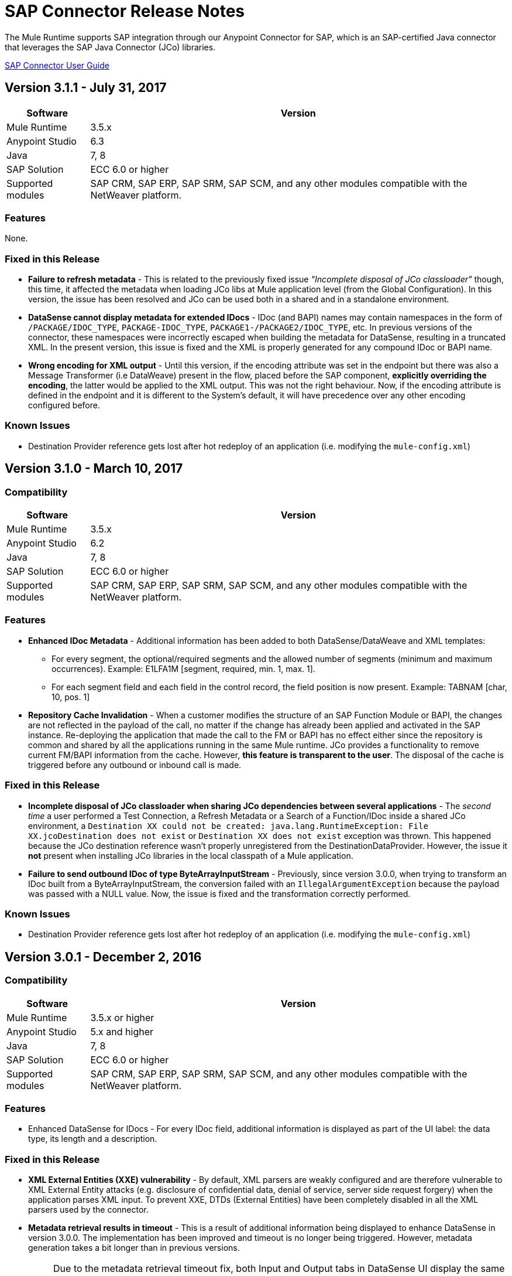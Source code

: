= SAP Connector Release Notes
:keywords: java connector, jco, release notes, sap

The Mule Runtime supports SAP integration through our Anypoint Connector for SAP, which is an SAP-certified Java connector that leverages the SAP Java Connector (JCo) libraries.

link:/mule-user-guide/v/3.8/sap-connector[SAP Connector User Guide]


== Version 3.1.1 - July 31, 2017

[%header%autowidth.spread]
|===
|Software |Version
|Mule Runtime|3.5.x
|Anypoint Studio|6.3
|Java|7, 8
|SAP Solution| ECC 6.0 or higher
|Supported modules|SAP CRM, SAP ERP, SAP SRM, SAP SCM, and any other modules compatible with the NetWeaver platform.
|===

=== Features

None.

=== Fixed in this Release

* *Failure to refresh metadata* - This is related to the previously fixed issue _"Incomplete disposal of JCo classloader"_ though, this time, it affected the metadata when loading JCo libs at Mule application level (from the Global Configuration). In this version, the issue has been resolved and JCo can be used both in a shared and in a standalone environment.
* *DataSense cannot display metadata for extended IDocs* - IDoc (and BAPI) names may contain namespaces in the form of `/PACKAGE/IDOC_TYPE`, `PACKAGE-IDOC_TYPE`, `PACKAGE1-/PACKAGE2/IDOC_TYPE`, etc. In previous versions of the connector, these namespaces were incorrectly escaped when building the metadata for DataSense, resulting in a truncated XML. In the present version, this issue is fixed and the XML is properly generated for any compound IDoc or BAPI name.
* *Wrong encoding for XML output* - Until this version, if the encoding attribute was set in the endpoint but there was also a Message Transformer (i.e DataWeave) present in the flow, placed before the SAP component, *explicitly overriding the encoding*, the latter would be applied to the XML output. This was not the right behaviour. Now, if the encoding attribute is defined in the endpoint and it is different to the System's default, it will have precedence over any other encoding configured before.

=== Known Issues

* Destination Provider reference gets lost after hot redeploy of an application (i.e. modifying the `mule-config.xml`)



== Version 3.1.0 - March 10, 2017

=== Compatibility

[%header%autowidth.spread]
|===
|Software |Version
|Mule Runtime|3.5.x
|Anypoint Studio|6.2
|Java|7, 8
|SAP Solution| ECC 6.0 or higher
|Supported modules|SAP CRM, SAP ERP, SAP SRM, SAP SCM, and any other modules compatible with the NetWeaver platform.
|===

=== Features

* *Enhanced IDoc Metadata* - Additional information has been added to both DataSense/DataWeave and XML templates:
** For every segment, the optional/required segments and the allowed number of segments (minimum and maximum occurrences). Example: E1LFA1M [segment, required, min. 1, max. 1].
** For each segment field and each field in the control record, the field position is now present. Example: TABNAM [char, 10, pos. 1]
* *Repository Cache Invalidation* - When a customer modifies the structure of an SAP Function Module or BAPI, the changes are not reflected in the payload of the call, no matter if the change has already been applied and activated in the SAP instance. Re-deploying the application that made the call to the FM or BAPI has no effect either since the repository is common and shared by all the applications running in the same Mule runtime. JCo provides a functionality to remove current FM/BAPI information from the cache. However, *this feature is transparent to the user*. The disposal of the cache is triggered before any outbound or inbound call is made.

=== Fixed in this Release

* *Incomplete disposal of JCo classloader when sharing JCo dependencies between several applications* - The _second time_ a user performed a Test Connection, a Refresh Metadata or a Search of a Function/IDoc inside a shared JCo environment, a `Destination XX could not be created: java.lang.RuntimeException: File XX.jcoDestination does not exist` or `Destination XX does not exist` exception was thrown. This happened because the JCo destination reference wasn't properly unregistered from the DestinationDataProvider. However, the issue it *not* present when installing JCo libraries in the local classpath of a Mule application.
* *Failure to send outbound IDoc of type ByteArrayInputStream* - Previously, since version 3.0.0, when trying to transform an IDoc built from a ByteArrayInputStream, the conversion failed with an `IllegalArgumentException` because the payload was passed with a NULL value. Now, the issue is fixed and the transformation correctly performed.

=== Known Issues

* Destination Provider reference gets lost after hot redeploy of an application (i.e. modifying the `mule-config.xml`)


== Version 3.0.1 - December 2, 2016

=== Compatibility

[%header%autowidth.spread]
|===
|Software |Version
|Mule Runtime|3.5.x or higher
|Anypoint Studio|5.x and higher
|Java|7, 8
|SAP Solution| ECC 6.0 or higher
|Supported modules|SAP CRM, SAP ERP, SAP SRM, SAP SCM, and any other modules compatible with the NetWeaver platform.
|===

=== Features

* Enhanced DataSense for IDocs -  For every IDoc field, additional information is displayed as part of the UI label: the data type, its length and a description.

=== Fixed in this Release

* *XML External Entities (XXE) vulnerability* - By default, XML parsers are weakly configured and are therefore vulnerable to XML External Entity attacks (e.g. disclosure of confidential data, denial of service, server side request forgery) when the application parses XML input. To prevent XXE,  DTDs (External Entities) have been completely disabled in all the XML parsers used by the connector.
* *Metadata retrieval results in timeout* - This is a result of additional information being displayed to enhance DataSense in version 3.0.0. The implementation has been improved and timeout is no longer being triggered. However, metadata generation takes a bit longer than in previous versions.
+
NOTE: Due to the metadata retrieval timeout fix, both Input and Output tabs in DataSense UI display the same information (import, export, tables, etc). When using DataWeave, make sure you select the correct Input / Ouptut parameters.
+
* *IDoc attributes "BEGIN" and "SEGMENT" not displayed in DataSense* - Regression issue introduced in version 3.0.0. Now both DataSense UI and DataWeave correctly display these attributes, which are required to properly build the XML of a given IDoc.
+
NOTE: DataSense will display unwanted fields, such as: @begin and @segment. This is DS default behavior when working with XML data. Skip these when binding data with DataWeave.
* `Redundant XSD attribute names` - To improve readability, the `sap` prefix has been removed from the XSD/XML template. Attributes `sapOptional`, `sapType`, `sapLength` and `sapDescription` have been renamed to `optional`. `dataType`, `length` and `description` respectively.
* *Parameters of type XSTRING are passed as String* - XSTRING represents a byte array in ABAP. This data type was not being handled by the connector. The value was passed without any conversion. In this version, XSTRING parameters are received as a Base64 string (the user is in charge of encoding it) and converted to a byte array.
* *Connector hangs when application is redeployed* - This occurs when deploying an application that uses an *Inbound endpoint* inside a *Mule EE Standalone* distribution. When un-deploying the app and performing a second re-deploy attempt, the Mule Runtime gets stuck and does not finish deploying it completely (the log will end at _New app 'my-sap-app'_ instead of _Started app 'my-sap-app'_). As a *workaround*, the default value of `operationTimeout` has been changed from *0 (zero)* -Mule would block forever until the JCo server operations to execute- to *30 (thirty) seconds*. For *previous versions* of the connector, where the default value is 0, the workaround is to *explicitly declare* `operationTimeout` with a value greater than 0, similarly to the example below:
```xml
<sap:inbound-endpoint connector-ref="SAP" operationTimeout="5" type="idoc" ... />
```

=== Known Issues

* Though the Connector hangs when application is redeployed a *workaround* has been provided in the previous section. The underlying issue persists and will be addressed in a future release.
* Destination Provider reference gets lost after hot redeploy of an application (i.e. modifying the `mule-config.xml`)

== Version 3.0.0 - May 17, 2016

SAP connector version 3.0.0 was released and packaged with Anypoint Studio 6.0.0.

=== Compatibility

[%header%autowidth.spread]
|===
|Software |Version
|Mule Runtime|3.5.x or higher
|Anypoint Studio|5.x and higher
|Java|7, 8
|SAP Solution| ECC 6.0 or higher
|Supported modules|SAP CRM, SAP ERP, SAP SRM, SAP SCM, and any other modules compatible with the NetWeaver platform.
|===

=== Features

* Supports definition of SAP JCo Client Extended Properties using MEL.
* Metadata generated at inbound endpoint by SAP is now organized by input and output.
* Enhanced DataSense, displaying additional information:
** For Functions and BAPIs, it is now possible to identify tables and structures, optional and required fields, the 'real' data type associated with them (such as Char, Number), their length and a description. For IDocs, segments are also clearly labeled.

=== Fixed in this Release

* Support for *XML Version 1* was *removed* for Functions/BAPIs. This means that attribute `xmlVersion` is deprecated and templates for V1 no longer can be exported.
* Connection Pool for outbound requests didn't work when configured from the connector global configuration because it was missing the property `jcoExpirationTime`, needed along with `jcoPeakLimit` and `jcoPoolCapacity` to establish the connection pooling.
** When set to a value above "0", the connector should support connection pooling.

=== Known Issues

* Destination Provider reference gets lost after hot redeploy of an application (i.e. modifying the mule-config.xml)

== Version 2.2.8 - January 28, 2016

=== Compatibility

The MuleSoft Enterprise Java Connector for SAP connector is compatible with:

[%header%autowidth.spread]
|===
|Software |Version
|Mule Runtime|3.5.x or higher
|Anypoint Studio|5.x
|Java|7
|SAP R/3|Release 3.1 or higher
|SAP ERP|6.0 EhP 7 (SAP_APPL 607) or higher
|===

=== Features

* Transaction ID (TID) has been added as a property of the Mule Message. Thus, when sending or receiving IDocs, the user will be able to call RFC-enabled Function Modules on SAP (`INBOUND_IDOCS_FOR_TID` and `OUTBOUND_IDOCS_FOR_TID`) to retrieve the IDoc number.

=== Fixed in this Release

* Java's UTF-8 encoding had not been recognizing initial character BOM (Byte Order Marker).

* Metadata retrieval in DataSense for BAPI names containing slashes ("/"), e.g. "/DSD/ME_GETLIST_TR", is fixed.

=== Known Issues

* Destination Provider reference gets lost after hot redeploy of an application (i.e. modifying the mule-config.xml)

== Version 2.2.7 - July 1, 2015

=== Compatibility

The MuleSoft Enterprise Java Connector for SAP connector is compatible with:

[%header%autowidth.spread]
|===
|Software |Version
|Mule Runtime|3.5.x or higher
|Anypoint Studio|5.x
|Java|7
|SAP R/3|Release 3.1 or higher
|SAP ERP|6.0 EhP 7 (SAP_APPL 607) or higher
|===

=== Features

* None

=== Fixed in this Release

* Compatibility issue with Anypoint Studio 5.2: when making a BAPI call or sending an IDoc, the SAP outbound endpoint could not parse an XML input built with a DataWeave Message Transformer.

* XML version 2 parser displayed confusing ERROR messages expected when defining the record type.

* The "MINIMAL" metadata mode now generates sample rows for tables.

=== Known Issues

* Destination Provider reference gets lost after hot-redeploy of an application (i.e. modifiying the mule-config.xml)

== Version 2.2.6 - June 17, 2015

=== Compatibility

The MuleSoft Enterprise Java Connector for SAP connector is compatible with:

[%header%autowidth.spread]
|===
|Software |Version
|Mule Runtime|3.5.x or higher
|Anypoint Studio|5.x
|Java|7
|SAP R/3|Release 3.1 or higher
|SAP ERP|6.0 EhP 7 (SAP_APPL 607) or higher
|===

=== Features

* Added demo examples to public site, available for download at link:http://mulesoft.github.io/sap-transport/[SAP Connector Demos]

* Extended multi-tenancy support to all the connection parameters (jcoAsHost, jcoUser, jcoLang, jcoClient, jcoPasswd & jcoSysnr) so that the connections can be defined dynamically in runtime. This way, the connector can now be used in real multi-tenant scenarios within Data Gateway.

* Set the correct mimeType for payload to each message created by the SAP Transport in order to be fully compatible with the new Data Framework.

=== Fixed in this Release

* Operation timeout cannot be configured for SAP Inbound Endpoint.

* XML definition not removed from config file after deletion from Studio GUI.

* NullPointerException when using Scallable Node Controller (SNC) and the password attribute is null. The SNC connection mode uses digital certificates to execute the authentication and hence no username and password are required.

* Defective IDoc to XML conversion after upgrading to SAPJCo 3.0.13 and SAPidoc 3.0.12.

=== Known Issues

* Destination Provider reference gets lost after hot-redeploy of an application (i.e. modifiying the mule-config.xml)

== Version 2.2.5 - November 28, 2014

=== Compatibility
The MuleSoft Enterprise Java Connector for SAP connector is compatible with:

[%header%autowidth.spread]
|===
|Software |Version
|Mule Runtime|3.5.x or higher
|Anypoint Studio|5.x
|Java|7
|SAP R/3|Release 3.1 or higher
|SAP ERP|6.0 EhP 7 (SAP_APPL 607) or higher
|===

=== Features

* Full-featured SAP Editor - SAP Editor includes more options to browse SAP objects (IDocs & Functions), display complete details of the selected SAP Object metadata (XML Template and/or XSD) and export the data to the desired directory. DataSense has also been improved in order to reload metadata whenever any of the following changes: SAP Object, Type (IDoc / Function), Output XMl, XML Version.

* Support for IDoc Extensions - Is is now possible to generate the metadata structure for a custom IDoc.

* Support for XML version 2 - It is set as the default XML version to configure a BAPI request.

* Improved DataSense metadata discovery - for SAP Objects, Type (IDoc/Function), Output XML and XML Version. It also provides better coverage of failure messages.

=== Fixed in this Release

* Inbound endpoint support for qRFC doesn't work with IDocs.

* Nested BAPI structures cannot be parsed when trying to convert from XML to JCoFunction.

* When parsing a JCo response with empty tables using XML version 2, an empty row is attached to them.

* Failure to convert a BAPI result to XML.

* Object finder doesn't return inbound IDocs, only outbound.

* XML parsers cannot process IDocs or BAPIs with slash (/) character in their name.

* BAPI tables with name-less fields cannot be processed.

* Inbound endpoint fails in some Mule Cluster configurations.

* JCo library generates classloader leaks (only when JCo dependencies and the SAP connector lib are in the application lib directory and the latter is redeployed).

=== Known Issues

* Operation timeout cannot be configured for SAP Inbound Endpoint.

* Destination Provider reference gets lost after hot-redeploy of an application (i.e. modifiying the mule-config.xml)

